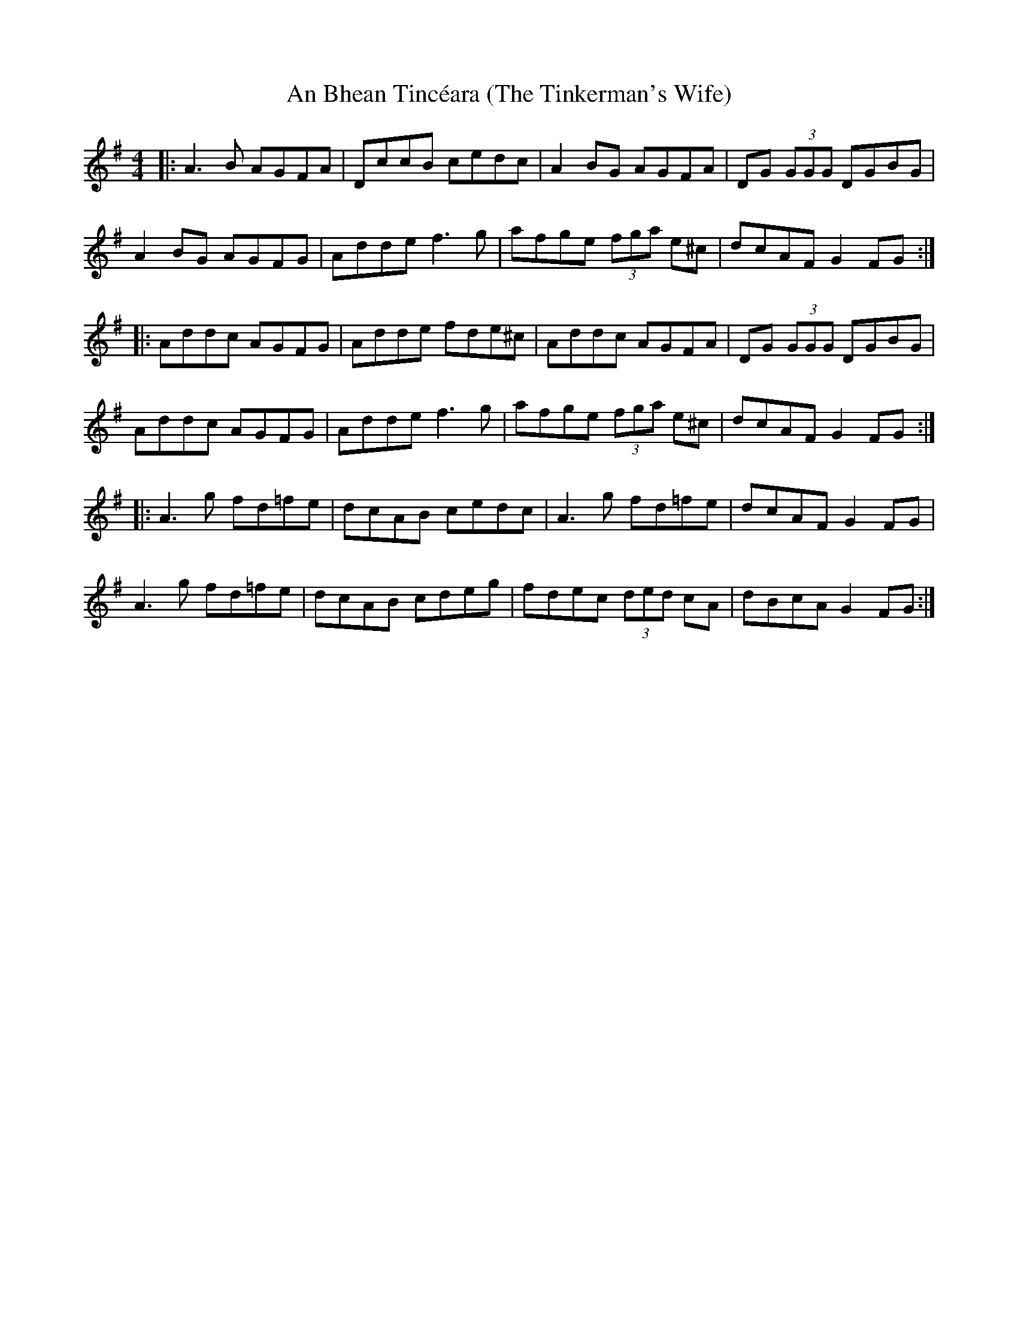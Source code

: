 X: 1
T: An Bhean Tincéara (The Tinkerman's Wife)
S: Olivier le violoniste
D: Mickael McGoldrick "Wired"
M: 4/4
L: 1/8
R: reel
K: Dmix
|: A3B AGFA | DccB cedc | A2BG AGFA | DG (3GGG DGBG |
A2BG AGFG | Adde f3g | afge (3fga e^c | dcAF G2FG :|
|: Addc AGFG | Adde fde^c | Addc AGFA | DG (3GGG DGBG |
Addc AGFG | Adde f3g | afge (3fga e^c | dcAF G2FG :|
|: A3g fd=fe | dcAB cedc | A3g fd=fe | dcAF G2FG |
A3g fd=fe | dcAB cdeg | fdec (3ded cA | dBcA G2FG :|
